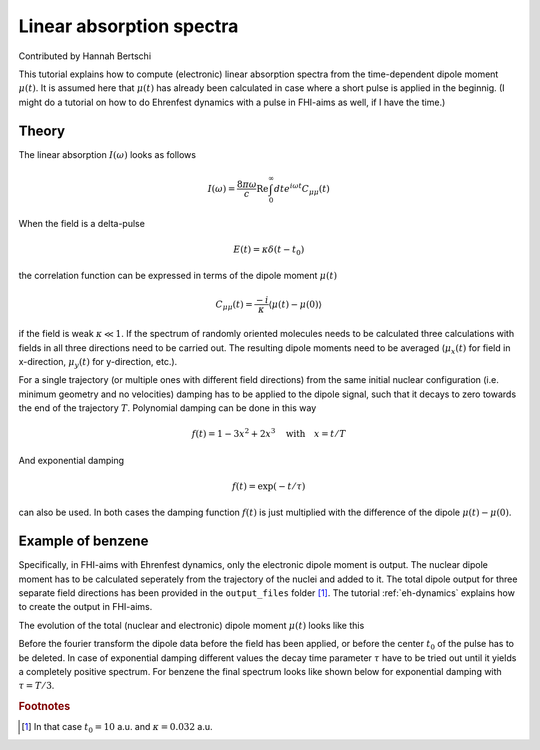 .. _abs-spectrum:
#########################
Linear absorption spectra
#########################

Contributed by Hannah Bertschi

This tutorial explains how to compute (electronic) linear absorption spectra from the time-dependent dipole moment :math:`\mu (t)`. It is assumed here that :math:`\mu (t)` has already been calculated in case where a short pulse is applied in the beginnig. (I might do a tutorial on how to do Ehrenfest dynamics with a pulse in FHI-aims as well, if I have the time.)

******
Theory
******
The linear absorption :math:`I(\omega)` looks as follows

.. math::
        I(\omega) = \frac{8 \pi \omega}{c} \text{Re} \int_0^\infty dt e^{i \omega t} C_{\mu \mu} (t)

When the field is a delta-pulse 

.. math::
   E(t) = \kappa \delta (t - t_0)

the correlation function can be expressed in terms of the dipole moment :math:`\mu(t)`

.. math::
   C_{\mu \mu} (t) = \frac{-i}{\kappa} \langle \mu(t) - \mu(0) \rangle

if the field is weak :math:`\kappa \ll 1`. If the spectrum of randomly oriented molecules needs to be calculated three calculations with fields in all three directions need to be carried out. The resulting dipole moments need to be averaged (:math:`\mu_x(t)` for field in x-direction, :math:`\mu_y(t)` for y-direction, etc.).

For a single trajectory (or multiple ones with different field directions) from the same initial nuclear configuration (i.e. minimum geometry and no velocities) damping has to be applied to the dipole signal, such that it decays to zero towards the end of the trajectory :math:`T`. Polynomial damping can be done in this way

.. math::
   f(t) = 1 - 3x^2 + 2x^3 \quad \text{with} \quad x = t/T

And exponential damping 

.. math::
   f(t) = \exp (-t / \tau)

can also be used. In both cases the damping function :math:`f(t)` is just multiplied with the difference of the dipole :math:`\mu(t) - \mu(0)`. 

*******************
Example of benzene
*******************

Specifically, in FHI-aims with Ehrenfest dynamics, only the electronic dipole moment is output. The nuclear dipole moment has to be calculated seperately from the trajectory of the nuclei and added to it. The total dipole output for three separate field directions has been provided in the ``output_files`` folder [#f1]_. The tutorial :ref:`eh-dynamics` explains how to create the output in FHI-aims.

The evolution of the total (nuclear and electronic) dipole moment :math:`\mu (t)` looks like this

.. image:: Images/dipole_damping.png
   :scale: 40%

Before the fourier transform the dipole data before the field has been applied, or before the center :math:`t_0` of the pulse has to be deleted. In case of exponential damping different values the decay time parameter :math:`\tau` have to be tried out until it yields a completely positive spectrum. For benzene the final spectrum looks like shown below for exponential damping with :math:`\tau = T/3`.

.. image:: Images/best_spectrum.png
   :scale: 50%

.. rubric:: Footnotes

.. [#f1] In that case :math:`t_0 = 10` a.u. and :math:`\kappa = 0.032` a.u.
